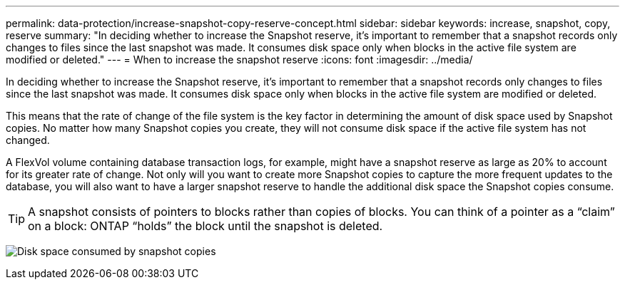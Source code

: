 ---
permalink: data-protection/increase-snapshot-copy-reserve-concept.html
sidebar: sidebar
keywords: increase, snapshot, copy, reserve
summary: "In deciding whether to increase the Snapshot reserve, it’s important to remember that a snapshot records only changes to files since the last snapshot was made. It consumes disk space only when blocks in the active file system are modified or deleted."
---
= When to increase the snapshot reserve
:icons: font
:imagesdir: ../media/

[.lead]
In deciding whether to increase the Snapshot reserve, it's important to remember that a snapshot records only changes to files since the last snapshot was made. It consumes disk space only when blocks in the active file system are modified or deleted.

This means that the rate of change of the file system is the key factor in determining the amount of disk space used by Snapshot copies. No matter how many Snapshot copies you create, they will not consume disk space if the active file system has not changed.

A FlexVol volume containing database transaction logs, for example, might have a snapshot reserve as large as 20% to account for its greater rate of change. Not only will you want to create more Snapshot copies to capture the more frequent updates to the database, you will also want to have a larger snapshot reserve to handle the additional disk space the Snapshot copies consume.

[TIP]
====
A snapshot consists of pointers to blocks rather than copies of blocks. You can think of a pointer as a "`claim`" on a block: ONTAP "`holds`" the block until the snapshot is deleted.
====

image:how-snapshots-consume-disk-space.gif[Disk space consumed by snapshot copies]

// 2023 Nov 10 Jira 1466
